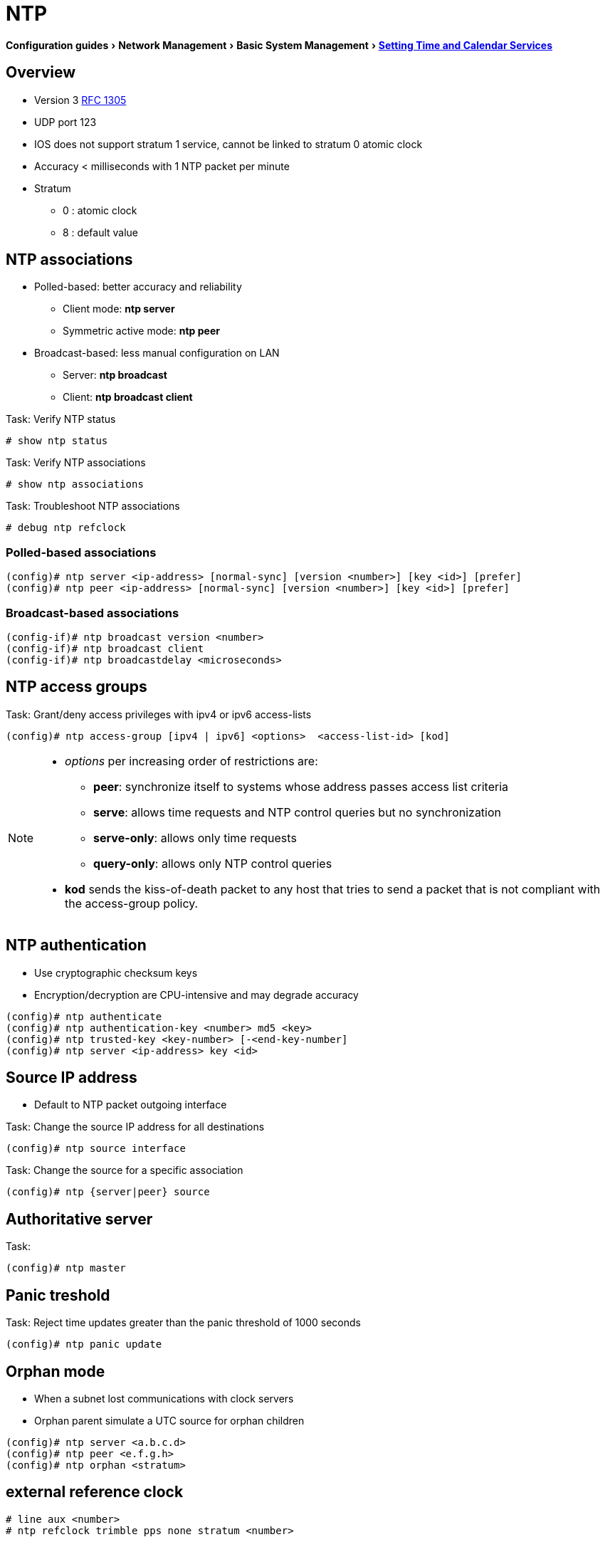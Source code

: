 = NTP
:experimental:
:icons: font

menu:Configuration guides[Network Management > Basic System Management > http://www.cisco.com/c/en/us/td/docs/ios-xml/ios/bsm/configuration/15-mt/bsm-15-mt-book/bsm-time-calendar-set.html[Setting Time and Calendar Services] ]

== Overview

* Version 3 https://tools.ietf.org/html/rfc1305[RFC 1305] 
* UDP port 123
* IOS does not support stratum 1 service, cannot be linked to stratum 0 atomic clock
* Accuracy < milliseconds with 1 NTP packet per minute
* Stratum 
** 0 : atomic clock
** 8 : default value

== NTP associations

* Polled-based: better accuracy and reliability
** Client mode: *ntp server* 
** Symmetric active mode: *ntp peer*
* Broadcast-based: less manual configuration on LAN 
** Server: *ntp broadcast* 
** Client: *ntp broadcast client*

.Task: Verify NTP status
----
# show ntp status
----

.Task: Verify NTP associations
----
# show ntp associations
----

.Task: Troubleshoot NTP associations
----
# debug ntp refclock
----

=== Polled-based associations

----
(config)# ntp server <ip-address> [normal-sync] [version <number>] [key <id>] [prefer]
(config)# ntp peer <ip-address> [normal-sync] [version <number>] [key <id>] [prefer]
----

=== Broadcast-based associations

----
(config-if)# ntp broadcast version <number>
(config-if)# ntp broadcast client
(config-if)# ntp broadcastdelay <microseconds>
----

== NTP access groups

.Task: Grant/deny access privileges with ipv4 or ipv6 access-lists
----
(config)# ntp access-group [ipv4 | ipv6] <options>  <access-list-id> [kod] 
----

[NOTE]
====
* _options_ per increasing order of restrictions are:

** *peer*: synchronize itself to systems whose address passes access list criteria
** *serve*: allows time requests and NTP control queries but no synchronization 
** *serve-only*: allows only time requests
** *query-only*: allows only NTP control queries

* *kod* sends the kiss-of-death packet to any host that tries to send a packet 
that is not compliant with the access-group policy. 
====


== NTP authentication

* Use cryptographic checksum keys 
* Encryption/decryption are CPU-intensive and may degrade accuracy

----
(config)# ntp authenticate
(config)# ntp authentication-key <number> md5 <key>
(config)# ntp trusted-key <key-number> [-<end-key-number]
(config)# ntp server <ip-address> key <id>
----

== Source IP address 

* Default to NTP packet outgoing interface

.Task: Change the source IP address for all destinations
----
(config)# ntp source interface 
----

.Task: Change the source for a specific association
----
(config)# ntp {server|peer} source 
----

== Authoritative server

.Task: 
----
(config)# ntp master
----

== Panic treshold 

.Task: Reject time updates greater than the panic threshold of 1000 seconds
----
(config)# ntp panic update
----

== Orphan mode

* When a subnet lost communications with clock servers
* Orphan parent simulate a UTC source for orphan children

----
(config)# ntp server <a.b.c.d>
(config)# ntp peer <e.f.g.h>
(config)# ntp orphan <stratum>
----

== external reference clock

----
# line aux <number>
# ntp refclock trimble pps none stratum <number>
----

== Software clock

----
(config)# clock timezone <zone> <hours-offset> [<minutes-offset>]
(config)# summer-time <zone> recurring [<week day month hh:mm> [<offset>]]
(config)# summer-time <zone> date [<date month year hh:mm> [<offset>]]
# clock set <hh:mm:ss date month year> 
# show clock
----

== Hardware-clock

- different from software-clock

----
# calendar set <hh:mm:ss date month year> 
(config)# clock calendar-valid
# clock read-calendar
# clock update-calendar
# show calendar
# show clock [detail]
# show ntp associations [details]
# show ntp status
----

== Time Ranges

.Task: Configure time ranges
----
(config)# time-range <name>
(config-time-range)# absolute [start <hh:mm date month year>] [end <hh:mm date month year>]
(config-time-range)# periodic <day-of-week> <hh:mm> to [<day-of-the-week>] <hh:mm>
----

.Task: Verify time range
----
# show time-range
----

== Vulnerability

* DoS for version <= 4.2.4p7
* No workaround, disable NTP on the device
* Symptoms: 

